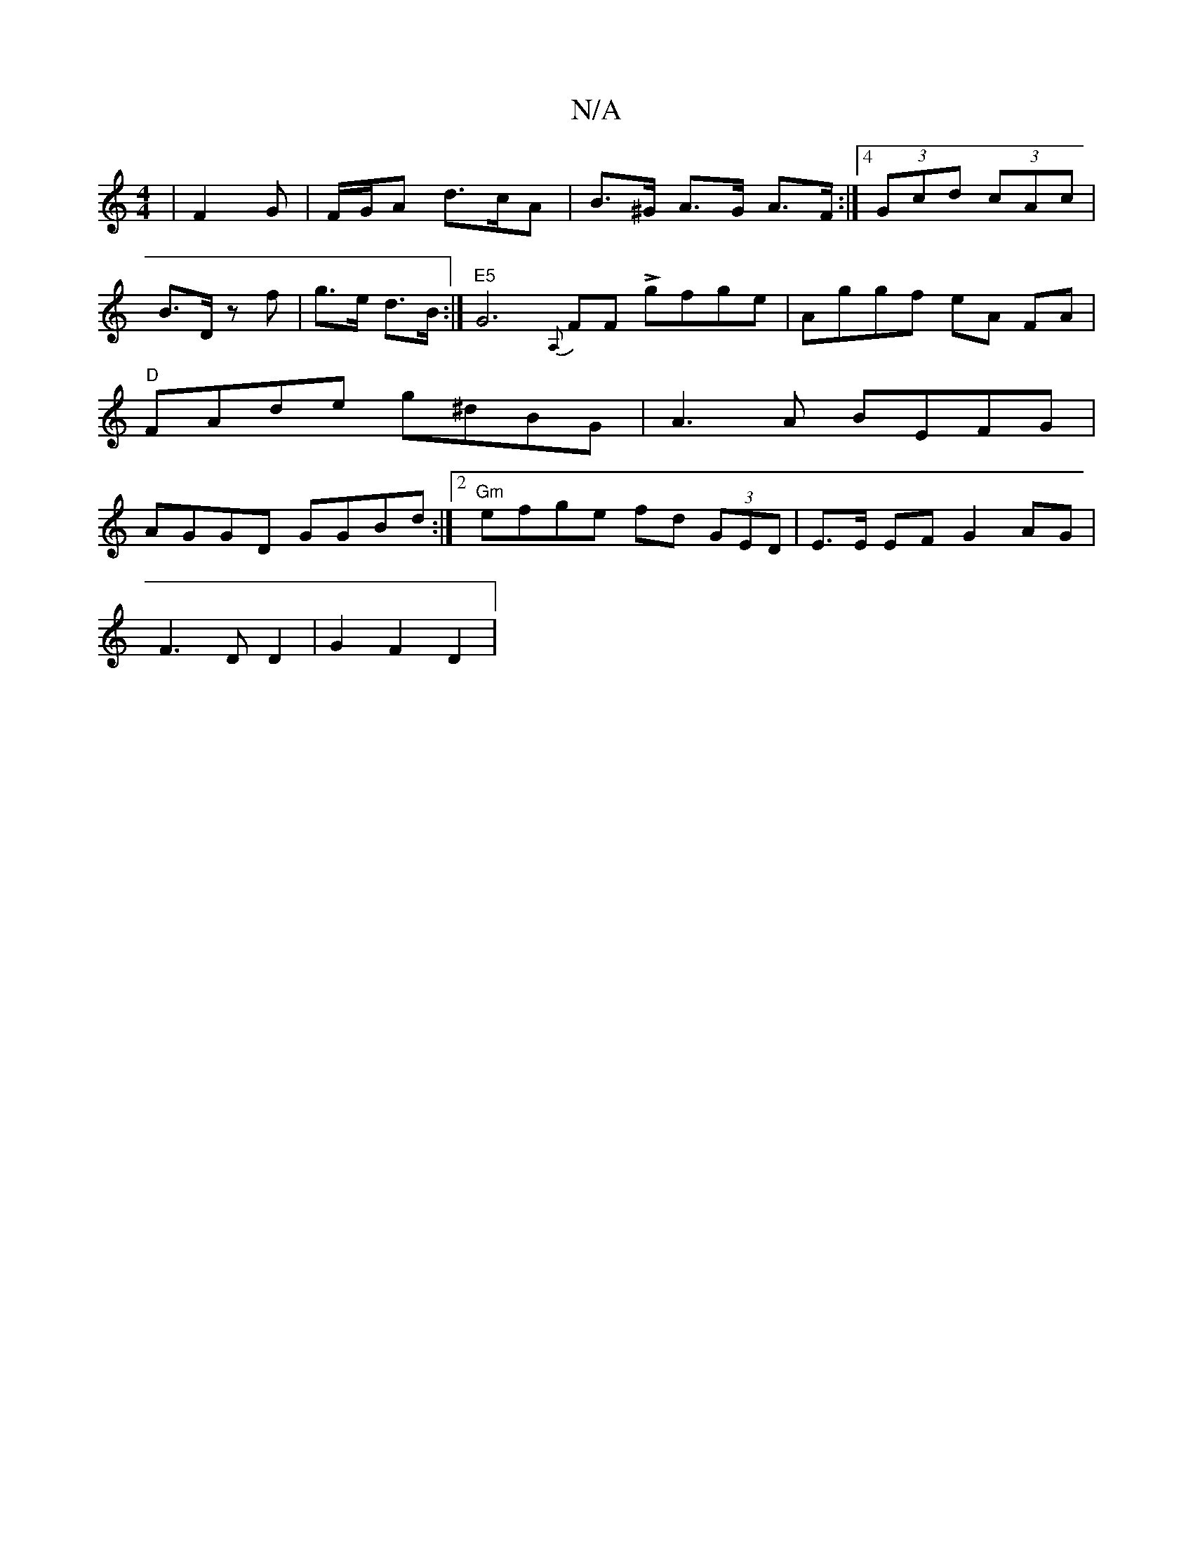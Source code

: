 X:1
T:N/A
M:4/4
R:N/A
K:Cmajor
|F2 G | F/G/A d>cA|B>^G A>G A>F :|4 (3Gcd (3cAc |
B>D zf | g>e d>B :|"E5"G6- {A,}FF Lgfge|Aggf eA FA | "D"FAde g^dBG | A3A BEFG | AGGD GGBd :|2 "Gm"efge fd (3GED | E>E EF G2 AG |
F3 D D2 | G2 F2 D2 | 